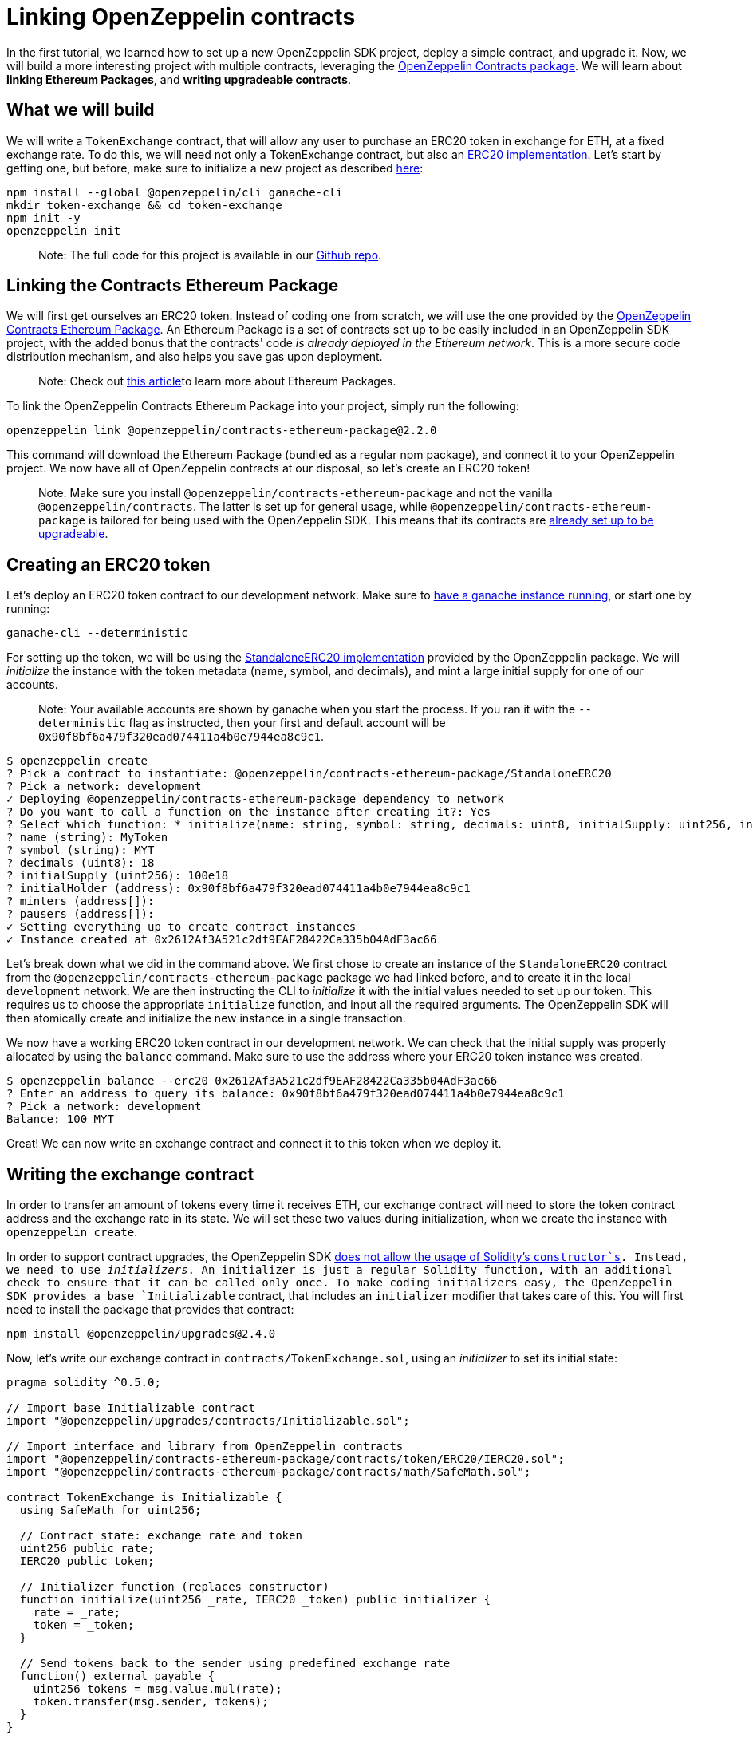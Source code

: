 [[linking-openzeppelin-contracts]]
= Linking OpenZeppelin contracts

In the first tutorial, we learned how to set up a new OpenZeppelin SDK project, deploy a simple contract, and upgrade it. Now, we will build a more interesting project with multiple contracts, leveraging the https://github.com/OpenZeppelin/openzeppelin-contracts-ethereum-package[OpenZeppelin Contracts package]. We will learn about *linking Ethereum Packages*, and *writing upgradeable contracts*.

[[what-we-will-build]]
== What we will build

We will write a `TokenExchange` contract, that will allow any user to purchase an ERC20 token in exchange for ETH, at a fixed exchange rate. To do this, we will need not only a TokenExchange contract, but also an https://docs.openzeppelin.org/v2.3.0/tokens#erc20[ERC20 implementation]. Let's start by getting one, but before, make sure to initialize a new project as described link:first#setting-up-your-project[here]:

[source,console]
----
npm install --global @openzeppelin/cli ganache-cli
mkdir token-exchange && cd token-exchange
npm init -y
openzeppelin init
----

______________________________________________________________________________________________________________________________________________________________
Note: The full code for this project is available in our https://github.com/OpenZeppelin/openzeppelin-sdk/tree/v2.4.0/examples/linking-contracts[Github repo].
______________________________________________________________________________________________________________________________________________________________

[[linking-the-contracts-ethereum-package]]
== Linking the Contracts Ethereum Package

We will first get ourselves an ERC20 token. Instead of coding one from scratch, we will use the one provided by the https://github.com/OpenZeppelin/openzeppelin-contracts-ethereum-package[OpenZeppelin Contracts Ethereum Package]. An Ethereum Package is a set of contracts set up to be easily included in an OpenZeppelin SDK project, with the added bonus that the contracts' code _is already deployed in the Ethereum network_. This is a more secure code distribution mechanism, and also helps you save gas upon deployment.

_____________________________________________________________________________________________________________________________________________________________
Note: Check out https://blog.zeppelinos.org/open-source-collaboration-in-the-blockchain-era-evm-packages/[this article]to learn more about Ethereum Packages.
_____________________________________________________________________________________________________________________________________________________________

To link the OpenZeppelin Contracts Ethereum Package into your project, simply run the following:

[source,console]
----
openzeppelin link @openzeppelin/contracts-ethereum-package@2.2.0
----

This command will download the Ethereum Package (bundled as a regular npm package), and connect it to your OpenZeppelin project. We now have all of OpenZeppelin contracts at our disposal, so let's create an ERC20 token!

_________________________________________________________________________________________________________________________________________________________________________________________________________________________________________________________________________________________________________________________________________________________________________________________
Note: Make sure you install `@openzeppelin/contracts-ethereum-package` and not the vanilla `@openzeppelin/contracts`. The latter is set up for general usage, while `@openzeppelin/contracts-ethereum-package` is tailored for being used with the OpenZeppelin SDK. This means that its contracts are link:writing_contracts#use-upgradeable-packages[already set up to be upgradeable].
_________________________________________________________________________________________________________________________________________________________________________________________________________________________________________________________________________________________________________________________________________________________________________________________

[[creating-an-erc20-token]]
== Creating an ERC20 token

Let's deploy an ERC20 token contract to our development network. Make sure to link:first#deploying-to-a-development-network[have a ganache instance running], or start one by running:

[source,console]
----
ganache-cli --deterministic
----

For setting up the token, we will be using the https://github.com/OpenZeppelin/openzeppelin-contracts-ethereum-package/blob/master/contracts/token/ERC20/StandaloneERC20.sol[StandaloneERC20 implementation] provided by the OpenZeppelin package. We will _initialize_ the instance with the token metadata (name, symbol, and decimals), and mint a large initial supply for one of our accounts.

_____________________________________________________________________________________________________________________________________________________________________________________________________________________________________
Note: Your available accounts are shown by ganache when you start the process. If you ran it with the `--deterministic` flag as instructed, then your first and default account will be `0x90f8bf6a479f320ead074411a4b0e7944ea8c9c1`.
_____________________________________________________________________________________________________________________________________________________________________________________________________________________________________

[source,console]
----
$ openzeppelin create
? Pick a contract to instantiate: @openzeppelin/contracts-ethereum-package/StandaloneERC20
? Pick a network: development
✓ Deploying @openzeppelin/contracts-ethereum-package dependency to network
? Do you want to call a function on the instance after creating it?: Yes
? Select which function: * initialize(name: string, symbol: string, decimals: uint8, initialSupply: uint256, initialHolder: address, minters: address[], pausers: address[])
? name (string): MyToken
? symbol (string): MYT
? decimals (uint8): 18
? initialSupply (uint256): 100e18
? initialHolder (address): 0x90f8bf6a479f320ead074411a4b0e7944ea8c9c1
? minters (address[]): 
? pausers (address[]): 
✓ Setting everything up to create contract instances
✓ Instance created at 0x2612Af3A521c2df9EAF28422Ca335b04AdF3ac66
----

Let's break down what we did in the command above. We first chose to create an instance of the `StandaloneERC20` contract from the `@openzeppelin/contracts-ethereum-package` package we had linked before, and to create it in the local `development` network. We are then instructing the CLI to _initialize_ it with the initial values needed to set up our token. This requires us to choose the appropriate `initialize` function, and input all the required arguments. The OpenZeppelin SDK will then atomically create and initialize the new instance in a single transaction.

We now have a working ERC20 token contract in our development network. We can check that the initial supply was properly allocated by using the `balance` command. Make sure to use the address where your ERC20 token instance was created.

[source,console]
----
$ openzeppelin balance --erc20 0x2612Af3A521c2df9EAF28422Ca335b04AdF3ac66
? Enter an address to query its balance: 0x90f8bf6a479f320ead074411a4b0e7944ea8c9c1
? Pick a network: development
Balance: 100 MYT
----

Great! We can now write an exchange contract and connect it to this token when we deploy it.

[[writing-the-exchange-contract]]
== Writing the exchange contract

In order to transfer an amount of tokens every time it receives ETH, our exchange contract will need to store the token contract address and the exchange rate in its state. We will set these two values during initialization, when we create the instance with `openzeppelin create`.

In order to support contract upgrades, the OpenZeppelin SDK link:pattern#the-constructor-caveat[does not allow the usage of Solidity's `constructor`s]. Instead, we need to use _initializers_. An initializer is just a regular Solidity function, with an additional check to ensure that it can be called only once. To make coding initializers easy, the OpenZeppelin SDK provides a base `Initializable` contract, that includes an `initializer` modifier that takes care of this. You will first need to install the package that provides that contract:

[source,console]
----
npm install @openzeppelin/upgrades@2.4.0
----

Now, let's write our exchange contract in `contracts/TokenExchange.sol`, using an _initializer_ to set its initial state:

[source,solidity]
----
pragma solidity ^0.5.0;

// Import base Initializable contract
import "@openzeppelin/upgrades/contracts/Initializable.sol";

// Import interface and library from OpenZeppelin contracts
import "@openzeppelin/contracts-ethereum-package/contracts/token/ERC20/IERC20.sol";
import "@openzeppelin/contracts-ethereum-package/contracts/math/SafeMath.sol";

contract TokenExchange is Initializable {
  using SafeMath for uint256;

  // Contract state: exchange rate and token
  uint256 public rate;
  IERC20 public token;

  // Initializer function (replaces constructor)
  function initialize(uint256 _rate, IERC20 _token) public initializer {
    rate = _rate;
    token = _token;
  }

  // Send tokens back to the sender using predefined exchange rate
  function() external payable {
    uint256 tokens = msg.value.mul(rate);
    token.transfer(msg.sender, tokens);
  }
} 
----

Note the usage of the `initializer` modifier in the `initialize` method. This guarantees that, after we have deployed our contract, no one can call into that function again to alter the token or the rate.

Let's now create and initialize our new `TokenExchange` contract:

[source,console]
----
$ openzeppelin create
✓ Compiled contracts with solc 0.5.9 (commit.e560f70d)
? Pick a contract to instantiate: TokenExchange
? Pick a network: development
✓ Contract TokenExchange deployed
? Do you want to call a function on the instance after creating it?: Yes
? Select which function: initialize(_rate: uint256, _token: address)
? _rate (uint256): 10
? _token (address): 0x2612Af3A521c2df9EAF28422Ca335b04AdF3ac66
Instance created at 0x26b4AFb60d6C903165150C6F0AA14F8016bE4aec
----

Our exchange is almost ready! We only need to fund it, so it can send tokens to purchasers. Let's do that using the `send-tx` command, to transfer the full token balance from our own account to the exchange contract. Make sure to replace the recipient of the transfer with the `TokenExchange` address you got from the previous command.

[source,console]
----
$ openzeppelin send-tx
? Pick a network: development
? Choose an instance: StandaloneERC20 at 0x2612Af3A521c2df9EAF28422Ca335b04AdF3ac66
? Select which function: transfer(to: address, value: uint256)
? to (address): 0x26b4AFb60d6C903165150C6F0AA14F8016bE4aec
? value (uint256): 10e18
Transaction successful: 0x5863c8a8e122fcda7c6234abc6e60fad3f5a8108a3f88e2d8a956b63dbc222c2
Events emitted: 
 - Transfer
    from: 0x90F8bf6A479f320ead074411a4B0e7944Ea8c9C1, 
    to: 0x26b4AFb60d6C903165150C6F0AA14F8016bE4aec, 
    value: 10000000000000000000
----

All set! We can start playing with our brand new token exchange.

[[using-our-exchange]]
== Using our exchange

Now that we have initialized our exchange contract initialized, and seeded it with funds, we can test it out by purchasing tokens. Our exchange contract will send tokens back automatically when we send ETH to it, so let's test it by using the `openzeppelin transfer` command. This command allows us to send funds to any address; in this case, we will use it to send ETH to our `TokenExchange` instance:

[source,console]
----
$ openzeppelin transfer
? Pick a network: development
? Choose the account to send transactions from: (1) 0xFFcf8FDEE72ac11b5c542428B35EEF5769C409f0
? Enter the receiver account: 0x26b4AFb60d6C903165150C6F0AA14F8016bE4aec
? Enter an amount to transfer 0.1 ether
✓ Funds sent. Transaction hash: 0xc85a8caa161110ba7f08134f4496a995968a5aff7ae60ad9b6ce1c824e13cacb
----

_______________________________________________________________________________________________________________________
Note: Make sure you replace the receiver account with the corresponding address where your `TokenExchange` was created.
_______________________________________________________________________________________________________________________

We can now use `openzeppelin balance` again, to check the token balance of the address that made the purchase. Since we sent 0.1 ETH, and we used a 1:10 exchange rate, we should see a balance of 1 MYT (MyToken).

[source,console]
----
$ openzeppelin balance --erc20 0x5f8e26fAcC23FA4cbd87b8d9Dbbd33D5047abDE1
? Enter an address to query its balance: 0xFFcf8FDEE72ac11b5c542428B35EEF5769C409f0
? Pick a network: development
Balance: 1 MYT
----

Success! We have our exchange up and running, gathering ETH in exchange for our tokens. But how can we collect the funds we earned...?

[[upgrading-the-exchange]]
== Upgrading the exchange

We forgot to add a method to withdraw the funds from the token exchange contract! While this would typically mean that the funds are locked in there forever, we can upgrade the contract with the OpenZeppelin SDK to add a way to collect those funds.

__________________________________________________________________________________________________________________________________________________________________________________________________________________________________________________________________________________________________________________________________________________________________________________________________________
Note: While upgrading a contract is certainly useful in situations like this, where you need to fix a bug or add a missing feature, it could still be used to change the rules of the game. For instance, you could upgrade the token exchange contract to alter the rate at any time. Because of this, it is important to have a proper link:upgrades_governance[upgrades governance mechanism] in place.
__________________________________________________________________________________________________________________________________________________________________________________________________________________________________________________________________________________________________________________________________________________________________________________________________________

Let's modify the `TokenExchange` contract to add a `withdraw` method, only callable by an `owner`.

[source,solidity]
----
contract TokenExchange is Initializable {
  uint256 public rate;
  IERC20 public token;
  address public owner;

  function withdraw() public {
    require(msg.sender == owner);
    msg.sender.transfer(address(this).balance);
  }

  // (existing functions not shown here for brevity)
}
----

When modifying your contract, make sure to add the `owner` variable *after* the other variables (link:writing_contracts#modifying-your-contracts[here] you can see why this restriction). Don't worry if you forget about it, the CLI will check this for you when you try to upgrade.

__________________________________________________________________________________________________________________________________________________________________________________________________________________________________________________________________________________________________________________________________________________________________________________________________________________________________
Note: If you are familiar with OpenZeppelin Contracts, you may be wondering why we didn't simply extend from `Ownable` and used the `onlyOwner` modifier. The fact is the OpenZeppelin SDK does not support modifying the contracts you extend from (if they declare their own state variables). Again, the CLI will alert you if you attempt to do this. See link:writing_contracts#modifying-your-contracts[here] for more info.
__________________________________________________________________________________________________________________________________________________________________________________________________________________________________________________________________________________________________________________________________________________________________________________________________________________________________

The only thing missing is actually _setting_ the `owner` of the contract. To do this, we can add another function that we will call when upgrading, making sure it can only be called once:

[source,solidity]
----
contract TokenExchange is Initializable {
  uint256 public rate;
  IERC20 public token;
  address public owner;

  function withdraw() public {
    require(msg.sender == owner);
    msg.sender.transfer(address(this).balance);
  }

  // To be run during upgrade, ensuring it can never be called again
  function setOwner(address _owner) public {
    require(owner == address(0));
    owner = _owner;
  }

  // (existing functions not shown here for brevity)
}
----

We can now upgrade our token exchange contract to this new version. We will call `setOwner` during the upgrade process. The OpenZeppelin SDK will take care of making the upgrade and the call atomic, all in a single transaction.

[source,console]
----
$ openzeppelin upgrade
? Pick a network: development
✓ Compiled contracts with solc 0.5.9 (commit.e560f70d)
- New variable 'address owner' was added in contract TokenExchange in contracts/TokenExchange.sol:1 at the end of the contract.
✓ Contract TokenExchange deployed
? Which proxies would you like to upgrade?: Choose by name
? Pick a contract to upgrade: TokenExchange
? Do you want to call a function on the instance after upgrading it?: Yes
? Select which function: setOwner(_owner: address)
? _owner (address): 0x90f8bf6a479f320ead074411a4b0e7944ea8c9c1
✓ Instance upgraded at 0x26b4AFb60d6C903165150C6F0AA14F8016bE4aec.
----

There! We can now call `withdraw` from our default address to extract all ETH sent to the exchange.

[source,console]
----
$ openzeppelin send-tx
? Pick a network: development
? Pick an instance: TokenExchange at 0xD86C8F0327494034F60e25074420BcCF560D5610
? Select which function: withdraw()
✓ Transaction successful. Transaction hash: 0xc9fb0d3ada96ec4c67c1c8f1569f9cfaf0ff0f7b241e172b32a023b1763ab7ab
----

_____________________________________________________________________________________________________________________________________________________________________________________________________________________________________________________________________________________________________________________
Note: You can also upgrade contracts from an Ethereum Package. Upon a new release of @openzeppelin/contracts-ethereum-package, if you want to update your ERC20 to include the latest fixes, you can just `openzeppelin link` the new version and use `openzeppelin upgrade` to get your instance to the newest code.
_____________________________________________________________________________________________________________________________________________________________________________________________________________________________________________________________________________________________________________________

[[wrapping-up]]
== Wrapping up

We have built a more complex setup in this tutorial, and learned several concepts along the way. We introduced https://blog.zeppelinos.org/open-source-collaboration-in-the-blockchain-era-evm-packages/[Ethereum Packages] as dependencies for our projects, allowing us to spin up a new token with little effort. We also presented some link:writing_contracts[limitations] of the link:pattern[upgrades pattern] that the OpenZeppelin SDK uses, such as link:writing_contracts#initializers[initializer methods] as a replacement for constructors, or link:writing_contracts#modifying-your-contracts[preserving the storage layout] when modifying our source code. We also learned how to run a function as a migration when upgrading a contract.

Feel free to explore the rest of the guides in the site to keep learning more, or start coding with the OpenZeppelin SDK right away!
